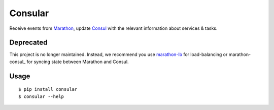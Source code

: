 Consular
========

Receive events from Marathon_, update Consul_ with the relevant information
about services & tasks.

.. image:: https://travis-ci.org/universalcore/consular.svg?branch=develop
    :target: https://travis-ci.org/universalcore/consular
    :alt: Continuous Integration

.. image:: https://coveralls.io/repos/universalcore/consular/badge.png?branch=develop
    :target: https://coveralls.io/r/universalcore/consular?branch=develop
    :alt: Code Coverage

.. image:: https://readthedocs.org/projects/consular/badge/?version=latest
    :target: https://consular.readthedocs.org
    :alt: Consular Documentation

.. image:: https://badge.fury.io/py/consular.svg
    :target: https://pypi.python.org/pypi/consular
    :alt: Pypi Package

Deprecated
~~~~~~~~~~
This project is no longer maintained. Instead, we recommend you use marathon-lb_ for load-balancing or marathon-consul_ for syncing state between Marathon and Consul.

Usage
~~~~~

::

    $ pip install consular
    $ consular --help


.. _Marathon: http://mesosphere.github.io/marathon/
.. _Consul: http://consul.io/
.. _marathon-lb: https://github.com/mesosphere/marathon-lb
.. _matathon-consul: https://github.com/allegro/marathon-consul
